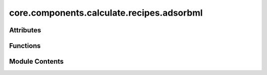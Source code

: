 core.components.calculate.recipes.adsorbml
==========================================

.. py:module:: core.components.calculate.recipes.adsorbml

.. autoapi-nested-parse::

   Copyright (c) Meta Platforms, Inc. and affiliates.

   This source code is licensed under the MIT license found in the
   LICENSE file in the root directory of this source tree.



Attributes
----------

.. autoapisummary::

   core.components.calculate.recipes.adsorbml.data_oc_installed


Functions
---------

.. autoapisummary::

   core.components.calculate.recipes.adsorbml.relax_job
   core.components.calculate.recipes.adsorbml.adsorb_ml_pipeline
   core.components.calculate.recipes.adsorbml.ocp_adslab_generator
   core.components.calculate.recipes.adsorbml.reference_adslab_energies
   core.components.calculate.recipes.adsorbml.filter_sort_select_adslabs
   core.components.calculate.recipes.adsorbml.detect_anomaly
   core.components.calculate.recipes.adsorbml.run_adsorbml


Module Contents
---------------

.. py:data:: data_oc_installed
   :value: True


.. py:function:: relax_job(initial_atoms, calc, optimizer_cls, fmax, steps)

.. py:function:: adsorb_ml_pipeline(slab: fairchem.data.oc.core.slab.Slab, adsorbates_kwargs: dict[str, Any], multiple_adsorbate_slab_config_kwargs: dict[str, Any], ml_slab_adslab_relax_job: collections.abc.Callable[Ellipsis, Any], reference_ml_energies: bool = True, atomic_reference_energies: Optional[dict] = None, relaxed_slab_atoms: ase.atoms.Atoms = None, place_on_relaxed_slab: bool = False)

   Run a machine learning-based pipeline for adsorbate-slab systems.

   1. Relax slab using ML
   2. Generate trial adsorbate-slab configurations for the relaxed slab
   3. Relax adsorbate-slab configurations using ML
   4. Validate slab and adsorbate-slab configurations (check for anomalies like dissociations))
   5. Reference the energies to gas phase if needed (eg using a total energy ML model)

   :param slab: The slab structure to which adsorbates will be added.
   :type slab: Slab
   :param adsorbates_kwargs: Keyword arguments for generating adsorbate configurations.
   :type adsorbates_kwargs: dict[str,Any]
   :param multiple_adsorbate_slab_config_kwargs: Keyword arguments for generating multiple adsorbate-slab configurations.
   :type multiple_adsorbate_slab_config_kwargs: dict[str, Any]
   :param ml_slab_adslab_relax_job: Job for relaxing slab and adsorbate-slab configurations using ML.
   :type ml_slab_adslab_relax_job: Job
   :param reference_ml_energies: Whether to reference ML energies to gas phase, by default False.
   :type reference_ml_energies: bool, optional
   :param atomic_reference_energies: Atomic reference energies for referencing, by default None.
   :type atomic_reference_energies: AtomicReferenceEnergies, optional
   :param relaxed_slab_atoms: DFT Relaxed slab atoms for anomaly detection for adsorption energy models, by default None.
   :type relaxed_slab_atoms: ase.Atoms, optional
   :param place_on_relaxed_slab: Whether to place adsorbates on the relaxed slab or initial unrelaxed slab, by default False.
   :type place_on_relaxed_slab: bool, optional

   :returns: Dictionary containing the slab, ML-relaxed adsorbate-slab configurations,
             detected anomalies.
   :rtype: dict


.. py:function:: ocp_adslab_generator(slab: fairchem.data.oc.core.slab.Slab | ase.atoms.Atoms, adsorbates_kwargs: list[dict[str, Any]] | None = None, multiple_adsorbate_slab_config_kwargs: dict[str, Any] | None = None) -> list[ase.atoms.Atoms]

   Generate adsorbate-slab configurations.

   :param slab: The slab structure.
   :type slab: Slab | Atoms
   :param adsorbates_kwargs: List of keyword arguments for generating adsorbates, by default None.
   :type adsorbates_kwargs: list[dict[str,Any]], optional
   :param multiple_adsorbate_slab_config_kwargs: Keyword arguments for generating multiple adsorbate-slab configurations, by default None.
   :type multiple_adsorbate_slab_config_kwargs: dict[str,Any], optional

   :returns: List of generated adsorbate-slab configurations.
   :rtype: list[Atoms]


.. py:function:: reference_adslab_energies(adslab_results: list[dict], slab_result: dict, atomic_energies: dict) -> list[dict]

   Reference adsorbate-slab energies to atomic and slab energies.

   :param adslab_results: List of adsorbate-slab results.
   :type adslab_results: list[dict[str, Any]]
   :param slab_result: Result of the slab calculation.
   :type slab_result: dict
   :param atomic_energies: Dictionary of atomic energies.
   :type atomic_energies: AtomicReferenceEnergies | None

   :returns: List of adsorbate-slab results with referenced energies.
   :rtype: list[dict[str, Any]]


.. py:function:: filter_sort_select_adslabs(adslab_results: list[dict], adslab_anomalies_list: list[list[str]]) -> list[dict]

   Filter, sort, and select adsorbate-slab configurations based on anomalies and energy.

   :param adslab_results: List of adsorbate-slab results.
   :type adslab_results: list[dict]
   :param adslab_anomalies_list: List of detected anomalies for each adsorbate-slab configuration.
   :type adslab_anomalies_list: list[list[str]]

   :returns: Sorted list of adsorbate-slab configurations without anomalies.
   :rtype: list[dict]


.. py:function:: detect_anomaly(initial_atoms: ase.atoms.Atoms, final_atoms: ase.atoms.Atoms, final_slab_atoms: ase.atoms.Atoms) -> list[Literal['adsorbate_dissociated', 'adsorbate_desorbed', 'surface_changed', 'adsorbate_intercalated']]

   Detect anomalies between initial and final atomic structures.

   :param initial_atoms: Initial atomic structure.
   :type initial_atoms: Atoms
   :param final_atoms: Final atomic structure.
   :type final_atoms: Atoms

   :returns: List of detected anomalies.
   :rtype: list[Literal["adsorbate_dissociated", "adsorbate_desorbed", "surface_changed", "adsorbate_intercalated"]]


.. py:function:: run_adsorbml(slab, adsorbate, calculator, optimizer_cls: ase.optimize.Optimizer, fmax: float = 0.02, steps: int = 300, num_placements: int = 100, reference_ml_energies: bool = True, relaxed_slab_atoms: ase.atoms.Atoms = None, place_on_relaxed_slab: bool = False)

   Run the AdsorbML pipeline for a given slab and adsorbate using a pretrained ML model.
   :param slab: The clean slab structure to which the adsorbate will be added.
   :type slab: ase.Atoms
   :param adsorbate: A string identifier for the adsorbate from the database (e.g., '*O').
   :type adsorbate: str
   :param reference_ml_energies: If True, assumes the model is a total energy model and references energies
                                 to gas phase and bare slab, by default True since the default model is a total energy model.
   :type reference_ml_energies: bool, optional
   :param num_placements: Number of initial adsorbate placements to generate for relaxation, by default 100.
   :type num_placements: int, optional
   :param fmax: Relaxation force convergence threshold
   :type fmax: float, default 0.02.
   :param steps: Max number of relaxation steps
   :type steps: int, default 300
   :param relaxed_slab_atoms: DFT Relaxed slab atoms for anomaly detection for adsorption energy models, by default None.
   :type relaxed_slab_atoms: ase.Atoms, optional
   :param place_on_relaxed_slab: Whether to place adsorbates on the relaxed slab or initial unrelaxed slab, by default False.
   :type place_on_relaxed_slab: bool, optional

   :returns: Dictionary containing the ML-relaxed slab, adsorbate-slab configurations,
             energies, and validation results (matching the AdsorbMLSchema format).
   :rtype: dict


